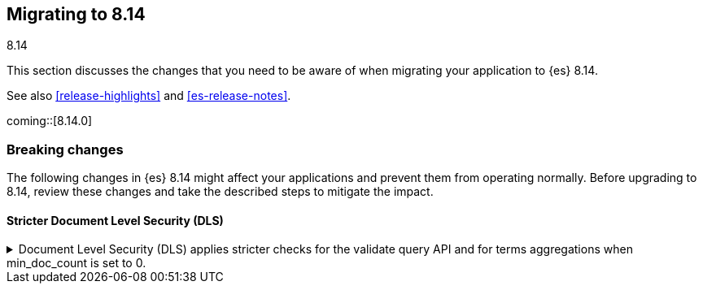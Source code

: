 [[migrating-8.14]]
== Migrating to 8.14
++++
<titleabbrev>8.14</titleabbrev>
++++

This section discusses the changes that you need to be aware of when migrating
your application to {es} 8.14.

See also <<release-highlights>> and <<es-release-notes>>.

coming::[8.14.0]


[discrete]
[[breaking-changes-8.14]]
=== Breaking changes

The following changes in {es} 8.14 might affect your applications
and prevent them from operating normally.
Before upgrading to 8.14, review these changes and take the described steps
to mitigate the impact.

[discrete]
[[breaking-changes-8.14-0]]

[discrete]
[[breaking_814_dls_changes]]
==== Stricter Document Level Security (DLS)

[[stricter_dls_814]]
.Document Level Security (DLS) applies stricter checks for the validate query API and for terms aggregations when min_doc_count is set to 0.

[%collapsible]
====
*Details* +
When Document Level Security (DLS) is applied to terms aggregations and min_doc_count is set to 0, stricter security rules apply.

When Document Level Security (DLS) is applied to the validate query API with the rewrite parameter, stricter security rules apply.

*Impact* +
If needed, test workflows with DLS enabled to ensure that the stricter security rules do not impact your application.
====
